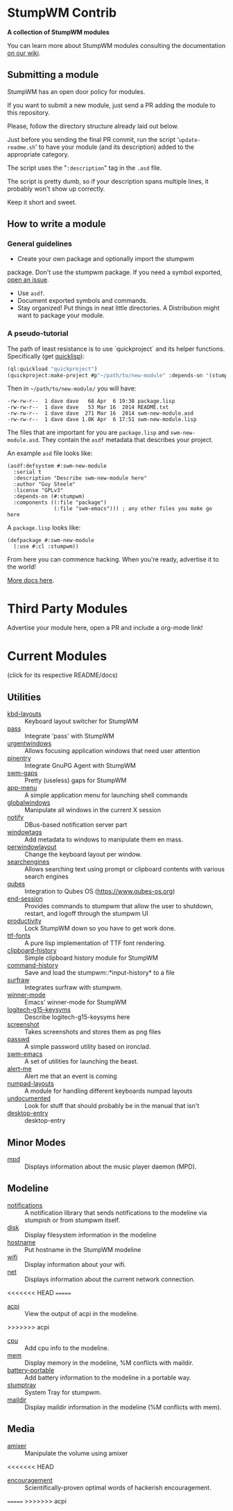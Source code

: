 * StumpWM Contrib
  *A collection of StumpWM modules*

  You can  learn more about StumpWM modules consulting the documentation [[https://github.com/stumpwm/stumpwm/wiki/Modules][on our wiki]].
** Submitting a module
   StumpWM has an open door policy for modules.

   If you want to submit a new module, just send a PR adding the module to this repository.

   Please, follow the directory structure already laid out below.

   Just before you sending the final PR commit, run the script '=update-readme.sh=' to have your
   module (and its description) added to the appropriate category.

   The script uses the "=:description=" tag in the =.asd= file.

   The script is pretty dumb, so if your description spans multiple lines, it
   probably won't show up correctly.

   Keep it short and sweet.
** How to write a module
*** General guidelines
    - Create your own package and optionally import the stumpwm
  package. Don't use the stumpwm package. If you need a symbol
  exported, [[https://github.com/stumpwm/stumpwm/issues][open an issue]].
    - Use =asdf=.
    - Document exported symbols and commands.
    - Stay organized!  Put things in neat little directories. A Distribution might want to package your module.
*** A pseudo-tutorial
    The path of least resistance is to use `quickproject` and its helper functions.  Specifically (get [[http://www.quicklisp.org/beta/][quicklisp]]):
#+BEGIN_SRC lisp
  (ql:quickload "quickproject")
  (quickproject:make-project #p"~/path/to/new-module" :depends-on '(stumpwm) :name "swm-new-module")
#+END_SRC
Then in =~/path/to/new-module/= you will have:
#+BEGIN_EXAMPLE
  -rw-rw-r--  1 dave dave   68 Apr  6 19:38 package.lisp
  -rw-rw-r--  1 dave dave   53 Mar 16  2014 README.txt
  -rw-rw-r--  1 dave dave  271 Mar 16  2014 swm-new-module.asd
  -rw-rw-r--  1 dave dave 1.8K Apr  6 17:51 swm-new-module.lisp
#+END_EXAMPLE
The files that are important for you are =package.lisp= and
=swm-new-module.asd=.  They contain the =asdf= metadata that describes
your project.

An example =asd= file looks like:
#+BEGIN_EXAMPLE
(asdf:defsystem #:swm-new-module
  :serial t
  :description "Describe swm-new-module here"
  :author "Guy Steele"
  :license "GPLv3"
  :depends-on (#:stumpwm)
  :components ((:file "package")
               (:file "swm-emacs"))) ; any other files you make go here
#+END_EXAMPLE
A =package.lisp= looks like:
#+BEGIN_EXAMPLE
(defpackage #:swm-new-module
  (:use #:cl :stumpwm))
#+END_EXAMPLE

From here you can commence hacking.  When you're ready, advertise it
to the world!

[[http://www.xach.com/lisp/quickproject/][More docs here]].
* Third Party Modules
  Advertise your module here, open a PR and include a org-mode link!
* Current Modules
  (click for its respective README/docs)
# Don't edit anything below this line, the script will blow it away
# --
** Utilities
- [[./util/kbd-layouts/README.org][kbd-layouts]] :: Keyboard layout switcher for StumpWM
- [[./util/pass/README.org][pass]] :: Integrate 'pass' with StumpWM
- [[./util/urgentwindows/README.org][urgentwindows]] :: Allows focusing application windows that need user attention
- [[./util/pinentry/README.org][pinentry]] :: Integrate GnuPG Agent with StumpWM
- [[./util/swm-gaps/README.org][swm-gaps]] :: Pretty (useless) gaps for StumpWM
- [[./util/app-menu/README.org][app-menu]] :: A simple application menu for launching shell commands
- [[./util/globalwindows/README.org][globalwindows]] :: Manipulate all windows in the current X session
- [[./util/notify/README.org][notify]] :: DBus-based notification server part
- [[./util/windowtags/README.org][windowtags]] :: Add metadata to windows to manipulate them en mass.
- [[./util/perwindowlayout/README.org][perwindowlayout]] :: Change the keyboard layout per window.
- [[./util/searchengines/README.org][searchengines]] :: Allows searching text using prompt or clipboard contents with various search engines
- [[./util/qubes/README.org][qubes]] :: Integration to Qubes OS (https://www.qubes-os.org)
- [[./util/end-session/README.org][end-session]] :: Provides commands to stumpwm that allow the user to shutdown, restart, and logoff through the stumpwm UI
- [[./util/productivity/README.org][productivity]] :: Lock StumpWM down so you have to get work done.
- [[./util/ttf-fonts/README.org][ttf-fonts]] :: A pure lisp implementation of TTF font rendering.
- [[./util/clipboard-history/README.org][clipboard-history]] :: Simple clipboard history module for StumpWM
- [[./util/command-history/README.org][command-history]] :: Save and load the stumpwm::*input-history* to a file
- [[./util/surfraw/README.org][surfraw]] :: Integrates surfraw with stumpwm.
- [[./util/winner-mode/README.org][winner-mode]] :: Emacs' winner-mode for StumpWM
- [[./util/logitech-g15-keysyms/README.org][logitech-g15-keysyms]] :: Describe logitech-g15-keysyms here
- [[./util/screenshot/README.org][screenshot]] :: Takes screenshots and stores them as png files
- [[./util/passwd/README.org][passwd]] :: A simple password utility based on ironclad.
- [[./util/swm-emacs/README.org][swm-emacs]] :: A set of utilities for launching the beast.
- [[./util/alert-me/README.org][alert-me]] :: Alert me that an event is coming
- [[./util/numpad-layouts/README.org][numpad-layouts]] :: A module for handling different keyboards numpad layouts
- [[./util/undocumented/README.org][undocumented]] :: Look for stuff that should probably be in the manual that isn't
- [[./util/desktop-entry/README.org][desktop-entry]] :: desktop-entry
** Minor Modes
- [[./minor-mode/mpd/README.org][mpd]] :: Displays information about the music player daemon (MPD).
** Modeline
- [[./minor-mode/notifications/README.org][notifications]] :: A notification library that sends notifications to the modeline via stumpish or from stumpwm itself.
- [[./modeline/disk/README.org][disk]] :: Display filesystem information in the modeline
- [[./modeline/hostname/README.org][hostname]] :: Put hostname in the StumpWM modeline
- [[./modeline/wifi/README.org][wifi]] :: Display information about your wifi.
- [[./modeline/net/README.org][net]] :: Displays information about the current network connection.
<<<<<<< HEAD
=======
- [[./modeline/acpi/README.org][acpi]] :: View the output of acpi in the modeline.
>>>>>>> acpi
- [[./modeline/cpu/README.org][cpu]] :: Add cpu info to the modeline.
- [[./modeline/mem/README.org][mem]] :: Display memory in the modeline, %M conflicts with maildir.
- [[./modeline/battery-portable/README.org][battery-portable]] :: Add battery information to the modeline in a portable way.
- [[./modeline/stumptray/README.org][stumptray]] :: System Tray for stumpwm.
- [[./modeline/maildir/README.org][maildir]] :: Display maildir information in the modeline (%M conflicts with mem).
** Media
- [[./media/amixer/README.org][amixer]] :: Manipulate the volume using amixer
<<<<<<< HEAD
- [[./fun/encouragement/README.org][encouragement]] :: Scientifically-proven optimal words of hackerish encouragement.
=======
>>>>>>> acpi
